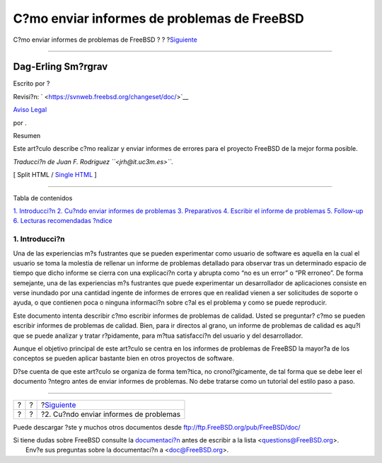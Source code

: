 ============================================
C?mo enviar informes de problemas de FreeBSD
============================================

.. raw:: html

   <div class="navheader">

C?mo enviar informes de problemas de FreeBSD
?
?
?\ `Siguiente <pr-when.html>`__

--------------

.. raw:: html

   </div>

.. raw:: html

   <div class="article" lang="es" lang="es">

.. raw:: html

   <div class="titlepage" xmlns="">

.. raw:: html

   <div>

.. raw:: html

   <div>

.. raw:: html

   </div>

.. raw:: html

   <div>

.. raw:: html

   <div class="authorgroup" xmlns="http://www.w3.org/1999/xhtml">

.. raw:: html

   <div class="author">

Dag-Erling Sm?rgrav
~~~~~~~~~~~~~~~~~~~

Escrito por ?

.. raw:: html

   </div>

.. raw:: html

   </div>

.. raw:: html

   </div>

.. raw:: html

   <div>

Revisi?n: ` <https://svnweb.freebsd.org/changeset/doc/>`__

.. raw:: html

   </div>

.. raw:: html

   <div>

`Aviso Legal <trademarks.html>`__

.. raw:: html

   </div>

.. raw:: html

   <div>

por .

.. raw:: html

   </div>

.. raw:: html

   <div>

.. raw:: html

   <div class="abstract" xmlns="http://www.w3.org/1999/xhtml">

.. raw:: html

   <div class="abstract-title">

Resumen

.. raw:: html

   </div>

Este art?culo describe c?mo realizar y enviar informes de errores para
el proyecto FreeBSD de la mejor forma posible.

*Traducci?n de Juan F. Rodriguez ``<jrh@it.uc3m.es>``.*

.. raw:: html

   </div>

.. raw:: html

   </div>

.. raw:: html

   </div>

.. raw:: html

   <div class="docformatnavi">

[ Split HTML / `Single HTML <article.html>`__ ]

.. raw:: html

   </div>

--------------

.. raw:: html

   </div>

.. raw:: html

   <div class="toc">

.. raw:: html

   <div class="toc-title">

Tabla de contenidos

.. raw:: html

   </div>

`1. Introducci?n <index.html#pr-intro>`__
`2. Cu?ndo enviar informes de problemas <pr-when.html>`__
`3. Preparativos <pr-prep.html>`__
`4. Escribir el informe de problemas <pr-writing.html>`__
`5. Follow-up <pr-followup.html>`__
`6. Lecturas recomendadas <pr-further.html>`__
`?ndice <ix01.html>`__

.. raw:: html

   </div>

.. raw:: html

   <div class="section">

.. raw:: html

   <div class="titlepage" xmlns="">

.. raw:: html

   <div>

.. raw:: html

   <div>

1. Introducci?n
---------------

.. raw:: html

   </div>

.. raw:: html

   </div>

.. raw:: html

   </div>

Una de las experiencias m?s fustrantes que se pueden experimentar como
usuario de software es aquella en la cual el usuario se toma la molestia
de rellenar un informe de problemas detallado para observar tras un
determinado espacio de tiempo que dicho informe se cierra con una
explicaci?n corta y abrupta como “no es un error” o “PR erroneo”. De
forma semejante, una de las experiencias m?s fustrantes que puede
experimentar un desarrollador de aplicaciones consiste en verse inundado
por una cantidad ingente de informes de errores que en realidad vienen a
ser solicitudes de soporte o ayuda, o que contienen poca o ninguna
informaci?n sobre c?al es el problema y como se puede reproducir.

Este documento intenta describir c?mo escribir informes de problemas de
calidad. Usted se preguntar? c?mo se pueden escribir informes de
problemas de calidad. Bien, para ir directos al grano, un informe de
problemas de calidad es aqu?l que se puede analizar y tratar
r?pidamente, para m?tua satisfacci?n del usuario y del desarrollador.

Aunque el objetivo principal de este art?culo se centra en los informes
de problemas de FreeBSD la mayor?a de los conceptos se pueden aplicar
bastante bien en otros proyectos de software.

D?se cuenta de que este art?culo se organiza de forma tem?tica, no
cronol?gicamente, de tal forma que se debe leer el documento ?ntegro
antes de enviar informes de problemas. No debe tratarse como un tutorial
del estilo paso a paso.

.. raw:: html

   </div>

.. raw:: html

   </div>

.. raw:: html

   <div class="navfooter">

--------------

+-----+-----+-------------------------------------------+
| ?   | ?   | ?\ `Siguiente <pr-when.html>`__           |
+-----+-----+-------------------------------------------+
| ?   | ?   | ?2. Cu?ndo enviar informes de problemas   |
+-----+-----+-------------------------------------------+

.. raw:: html

   </div>

Puede descargar ?ste y muchos otros documentos desde
ftp://ftp.FreeBSD.org/pub/FreeBSD/doc/

| Si tiene dudas sobre FreeBSD consulte la
  `documentaci?n <http://www.FreeBSD.org/docs.html>`__ antes de escribir
  a la lista <questions@FreeBSD.org\ >.
|  Env?e sus preguntas sobre la documentaci?n a <doc@FreeBSD.org\ >.
